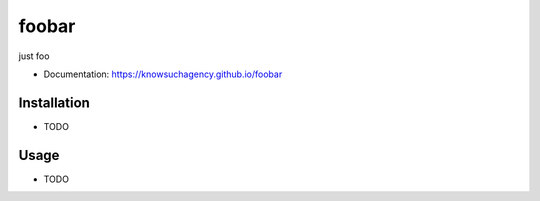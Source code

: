 ======
foobar
======


.. image:: https://img.shields.io/pypi/v/foobar.svg
        :target: https://pypi.python.org/pypi/foobar

.. image:: https://img.shields.io/travis/knowsuchagency/foobar.svg
        :target: https://travis-ci.org/knowsuchagency/foobar

.. image:: https://pyup.io/repos/github/knowsuchagency/foobar/shield.svg
     :target: https://pyup.io/repos/github/knowsuchagency/foobar/
     :alt: Updates

.. image:: https://img.shields.io/github/license/mashape/apistatus.svg



just foo


* Documentation: https://knowsuchagency.github.io/foobar


Installation
--------

* TODO

Usage
---------

* TODO

